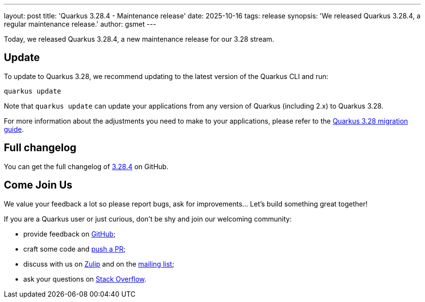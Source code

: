 ---
layout: post
title: 'Quarkus 3.28.4 - Maintenance release'
date: 2025-10-16
tags: release
synopsis: 'We released Quarkus 3.28.4, a regular maintenance release.'
author: gsmet
---

Today, we released Quarkus 3.28.4, a new maintenance release for our 3.28 stream.

== Update

To update to Quarkus 3.28, we recommend updating to the latest version of the Quarkus CLI and run:

[source,bash]
----
quarkus update
----

Note that `quarkus update` can update your applications from any version of Quarkus (including 2.x) to Quarkus 3.28.

For more information about the adjustments you need to make to your applications, please refer to the https://github.com/quarkusio/quarkus/wiki/Migration-Guide-3.28[Quarkus 3.28 migration guide].

== Full changelog

You can get the full changelog of https://github.com/quarkusio/quarkus/releases/tag/3.28.4[3.28.4] on GitHub.

== Come Join Us

We value your feedback a lot so please report bugs, ask for improvements... Let's build something great together!

If you are a Quarkus user or just curious, don't be shy and join our welcoming community:

 * provide feedback on https://github.com/quarkusio/quarkus/issues[GitHub];
 * craft some code and https://github.com/quarkusio/quarkus/pulls[push a PR];
 * discuss with us on https://quarkusio.zulipchat.com/[Zulip] and on the https://groups.google.com/d/forum/quarkus-dev[mailing list];
 * ask your questions on https://stackoverflow.com/questions/tagged/quarkus[Stack Overflow].
